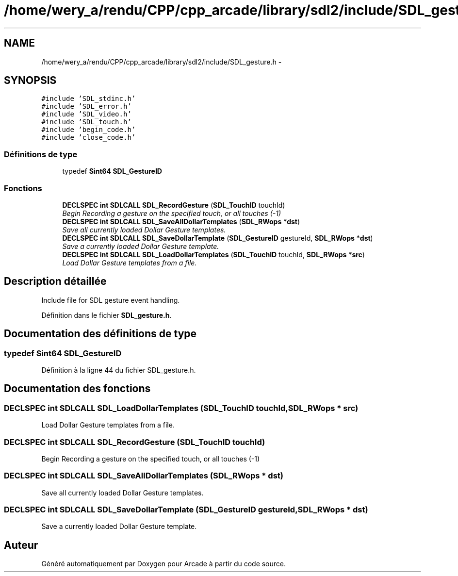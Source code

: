 .TH "/home/wery_a/rendu/CPP/cpp_arcade/library/sdl2/include/SDL_gesture.h" 3 "Jeudi 31 Mars 2016" "Version 1" "Arcade" \" -*- nroff -*-
.ad l
.nh
.SH NAME
/home/wery_a/rendu/CPP/cpp_arcade/library/sdl2/include/SDL_gesture.h \- 
.SH SYNOPSIS
.br
.PP
\fC#include 'SDL_stdinc\&.h'\fP
.br
\fC#include 'SDL_error\&.h'\fP
.br
\fC#include 'SDL_video\&.h'\fP
.br
\fC#include 'SDL_touch\&.h'\fP
.br
\fC#include 'begin_code\&.h'\fP
.br
\fC#include 'close_code\&.h'\fP
.br

.SS "Définitions de type"

.in +1c
.ti -1c
.RI "typedef \fBSint64\fP \fBSDL_GestureID\fP"
.br
.in -1c
.SS "Fonctions"

.in +1c
.ti -1c
.RI "\fBDECLSPEC\fP \fBint\fP \fBSDLCALL\fP \fBSDL_RecordGesture\fP (\fBSDL_TouchID\fP touchId)"
.br
.RI "\fIBegin Recording a gesture on the specified touch, or all touches (-1) \fP"
.ti -1c
.RI "\fBDECLSPEC\fP \fBint\fP \fBSDLCALL\fP \fBSDL_SaveAllDollarTemplates\fP (\fBSDL_RWops\fP *\fBdst\fP)"
.br
.RI "\fISave all currently loaded Dollar Gesture templates\&. \fP"
.ti -1c
.RI "\fBDECLSPEC\fP \fBint\fP \fBSDLCALL\fP \fBSDL_SaveDollarTemplate\fP (\fBSDL_GestureID\fP gestureId, \fBSDL_RWops\fP *\fBdst\fP)"
.br
.RI "\fISave a currently loaded Dollar Gesture template\&. \fP"
.ti -1c
.RI "\fBDECLSPEC\fP \fBint\fP \fBSDLCALL\fP \fBSDL_LoadDollarTemplates\fP (\fBSDL_TouchID\fP touchId, \fBSDL_RWops\fP *\fBsrc\fP)"
.br
.RI "\fILoad Dollar Gesture templates from a file\&. \fP"
.in -1c
.SH "Description détaillée"
.PP 
Include file for SDL gesture event handling\&. 
.PP
Définition dans le fichier \fBSDL_gesture\&.h\fP\&.
.SH "Documentation des définitions de type"
.PP 
.SS "typedef \fBSint64\fP \fBSDL_GestureID\fP"

.PP
Définition à la ligne 44 du fichier SDL_gesture\&.h\&.
.SH "Documentation des fonctions"
.PP 
.SS "\fBDECLSPEC\fP \fBint\fP \fBSDLCALL\fP SDL_LoadDollarTemplates (\fBSDL_TouchID\fP touchId, \fBSDL_RWops\fP * src)"

.PP
Load Dollar Gesture templates from a file\&. 
.SS "\fBDECLSPEC\fP \fBint\fP \fBSDLCALL\fP SDL_RecordGesture (\fBSDL_TouchID\fP touchId)"

.PP
Begin Recording a gesture on the specified touch, or all touches (-1) 
.SS "\fBDECLSPEC\fP \fBint\fP \fBSDLCALL\fP SDL_SaveAllDollarTemplates (\fBSDL_RWops\fP * dst)"

.PP
Save all currently loaded Dollar Gesture templates\&. 
.SS "\fBDECLSPEC\fP \fBint\fP \fBSDLCALL\fP SDL_SaveDollarTemplate (\fBSDL_GestureID\fP gestureId, \fBSDL_RWops\fP * dst)"

.PP
Save a currently loaded Dollar Gesture template\&. 
.SH "Auteur"
.PP 
Généré automatiquement par Doxygen pour Arcade à partir du code source\&.
